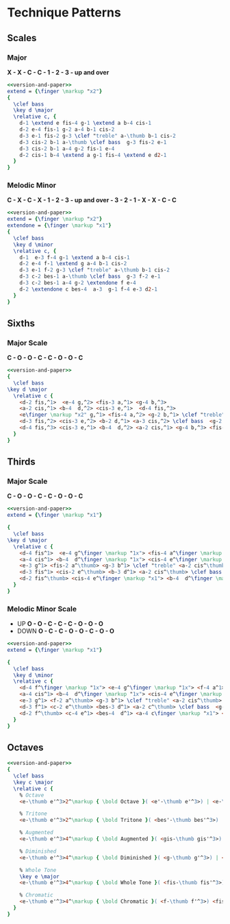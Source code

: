 #+OPTIONS: num:nil toc:nil date:nil
#+LATEX_HEADER: \usepackage[cm]{fullpage}
#+PROPERTY: header-args:lilypond :noweb yes
* Technique Patterns
#+name: version-and-paper
#+begin_src org :exports none
    \paper{
      indent=0\mm
      tagline = ""
      line-width=170\mm
      oddFooterMarkup=##f
      oddHeaderMarkup=##f
      bookTitleMarkup=##f
      scoreTitleMarkup=##f
    }
#+end_src
** Scales
*** Major
*X - X - C - C - 1 - 2 - 3 - up and over*
#+begin_src lilypond :file example.pdf
<<version-and-paper>>
extend = {\finger \markup "x2"}
{
  \clef bass
  \key d \major
  \relative c, {
    d-1 \extend e fis-4 g-1 \extend a b-4 cis-1
    d-2 e-4 fis-1 g-2 a-4 b-1 cis-2
    d-3 e-1 fis-2 g-3 \clef "treble" a-\thumb b-1 cis-2
    d-3 cis-2 b-1 a-\thumb \clef bass  g-3 fis-2 e-1
    d-3 cis-2 b-1 a-4 g-2 fis-1 e-4
    d-2 cis-1 b-4 \extend a g-1 fis-4 \extend e d2-1
  }
}
#+end_src

#+RESULTS:

*** Melodic Minor
*C - X - C - X - 1 - 2 - 3 - up and over - 3 - 2 - 1 - X - X - C - C*
#+begin_src lilypond :file minor-example.pdf
<<version-and-paper>>
extend = {\finger \markup "x2"}
extendone = {\finger \markup "x1"}
{
  \clef bass
  \key d \minor
  \relative c, {
    d-1  e-3 f-4 g-1 \extend a b-4 cis-1
    d-2 e-4 f-1 \extend g a-4 b-1 cis-2
    d-3 e-1 f-2 g-3 \clef "treble" a-\thumb b-1 cis-2
    d-3 c-2 bes-1 a-\thumb \clef bass  g-3 f-2 e-1
    d-3 c-2 bes-1 a-4 g-2 \extendone f e-4
    d-2 \extendone c bes-4  a-3  g-1 f-4 e-3 d2-1
  }
}
#+end_src

#+RESULTS:
[[file:minor-example.pdf]]



** Sixths
*** Major Scale
*C - O - O - C - C - O - O - C*
#+begin_src lilypond :file major-sixths.pdf
<<version-and-paper>>
{
  \clef bass
\key d \major
  \relative c {
    <d-2 fis,^1>  <e-4 g,^2> <fis-3 a,^1> <g-4 b,^3>
    <a-2 cis,^1> <b-4  d,^2> <cis-3 e,^1>  <d-4 fis,^3>
    <e\finger \markup "x2" g,^1> <fis-4 a,^2> <g-2 b,^1> \clef "treble" <a-3 cis,^2> <b-2 d,^1> <cis-3 e,^2>
    <d-3 fis,^2> <cis-3 e,^2> <b-2 d,^1> <a-3 cis,^2> \clef bass  <g-2 b,^1> <fis-4 a,^2> <e\finger \markup "x2" g,^1>
    <d-4 fis,^3> <cis-3 e,^1> <b-4  d,^2> <a-2 cis,^1> <g-4 b,^3> <fis-3 a,^1> <e-4 g,^2> <d-2 fis,^1>1
  }
}
#+end_src

#+RESULTS:
[[file:major-sixths.pdf]]
** Thirds
*** Major Scale
*C - O - O - C - C - O - O - C*
#+begin_src lilypond :file major-thirds.pdf
  <<version-and-paper>>
  extend = {\finger \markup "x1"}

  {
    \clef bass
  \key d \major
    \relative c {
      <d-4 fis^1>  <e-4 g^\finger \markup "1x"> <fis-4 a^\finger \markup "1x"> <g-4 b^1>
      <a-4 cis^1> <b-4  d^\finger \markup "1x"> <cis-4 e^\finger \markup "1x">  <d-2 fis^\thumb>
      <e-3 g^1> <fis-2 a^\thumb> <g-3 b^1> \clef "treble" <a-2 cis^\thumb> <b-3 d^1> <cis-2 e^\thumb>
      <d-3 fis^1> <cis-2 e^\thumb> <b-3 d^1> <a-2 cis^\thumb> \clef bass  <g-3 b^1> <fis-2 a^\thumb> <e-3 g^1>
      <d-2 fis^\thumb> <cis-4 e^\finger \markup "x1"> <b-4  d^\finger \markup "x1"> <a-4 cis^1> <g-4 b^1> <fis-4 a^\finger \markup "x1"> <e-4 g^\finger \markup "x1"> <d-4 fis^1>1
    }
  }
#+end_src

#+RESULTS:
[[file:major-thirds.pdf]]
*** Melodic Minor Scale
- UP *O - O - C - C - C - O - O - O*
- DOWN *O - C - C - O - O - C - O - O*
#+begin_src lilypond :file melodic-minor-thirds.pdf
  <<version-and-paper>>
  extend = {\finger \markup "x1"}

  {
    \clef bass
    \key d \minor
    \relative c {
      <d-4 f^\finger \markup "1x"> <e-4 g^\finger \markup "1x"> <f-4 a^1> <g-4 b^1>
      <a-4 cis^1> <b-4  d^\finger \markup "1x"> <cis-4 e^\finger \markup "1x">  <d-2 f^\thumb>
      <e-3 g^1> <f-2 a^\thumb> <g-3 b^1> \clef "treble" <a-2 cis^\thumb> <b-3 d^1> <cis-2 e^\thumb>
      <d-3 f^1> <c-2 e^\thumb> <bes-3 d^1> <a-2 c^\thumb> \clef bass  <g-3 bes^1> <f-2 a^\thumb> <e-3 g^1>
      <d-2 f^\thumb> <c-4 e^1> <bes-4  d^1> <a-4 c\finger \markup "x1"> <g-4 bes\finger \markup "x1"> <f-4 a^1> <e-4 g^\finger \markup "x1"> <d-4 f\finger \markup "x1">1
    }
  }
#+end_src

#+RESULTS:
[[file:melodic-minor-thirds.pdf]]
** Octaves
#+begin_src lilypond :file octaves.pdf
  <<version-and-paper>>
  {
    \clef bass
    \key c \major
    \relative c {
      % Octave
      <e-\thumb e'^3>2^\markup { \bold Octave }( <e'-\thumb e'^3>) | <e-\thumb e'^3>( <e,-\thumb e'^3>) \bar "||"

      % Tritone
      <e-\thumb e'^3>2^\markup { \bold Tritone }( <bes'-\thumb bes'^3>) | <bes-\thumb bes'^3>( <e-\thumb e'^3>) | <e-\thumb e'^3>( <bes-\thumb bes'^3>) | <bes-\thumb bes'^3>( <e,-\thumb e'^3>) \bar "||" \break

      % Augmented
      <e-\thumb e'^3>4^\markup { \bold Augmented }( <gis-\thumb gis'^3>) | <bis-\thumb bis'^3>( <e-\thumb e'^3>) | <e-\thumb e'^3>( <bis-\thumb bis'^3>) | <gis-\thumb gis'^3>( <e-\thumb e'^3>) \bar "||"

      % Diminished
      <e-\thumb e'^3>4^\markup { \bold Diminished }( <g-\thumb g'^3>) | <bes-\thumb bes'^3>( <des-\thumb des'^3>) | <e-\thumb e'^3>( | <des-\thumb des'^3>) | ( <bes-\thumb bes'^3> | <g-\thumb g'^3>) <e-\thumb e'^3>1 \bar "||" \break

      % Whole Tone
      \key e \major
      <e-\thumb e'^3>4^\markup { \bold Whole Tone }( <fis-\thumb fis'^3>) | <gis-\thumb gis'^3>( <ais-\thumb ais'^3>) | <bis-\thumb bis'^3>( | <cisis-\thumb cisis'^3>) | ( <e-\thumb e'^3> | <cisis-\thumb cisis'^3>) <bis-\thumb bis'^3>( <ais-\thumb ais'^3>) <gis-\thumb gis'^3>( <fis-\thumb fis'^3>) <e-\thumb e'^3>1 \bar "||" \break

      % Chromatic
      <e-\thumb e'^3>4^\markup { \bold Chromatic }( <f-\thumb f'^3>) <fis-\thumb fis'^3>( <g-\thumb g'^3>) | <gis-\thumb gis'^3>( <a-\thumb a'^3>) <ais-\thumb ais'^3>( <b-\thumb b'^3>) | <c-\thumb c'^3>( | <cis-\thumb cis'^3>) <d-\thumb d'^3>( | <dis-\thumb dis'^3>) <e-\thumb e'^3>1 \bar "||"
    }
  }
#+end_src

#+RESULTS:
[[file:octaves.pdf]]
